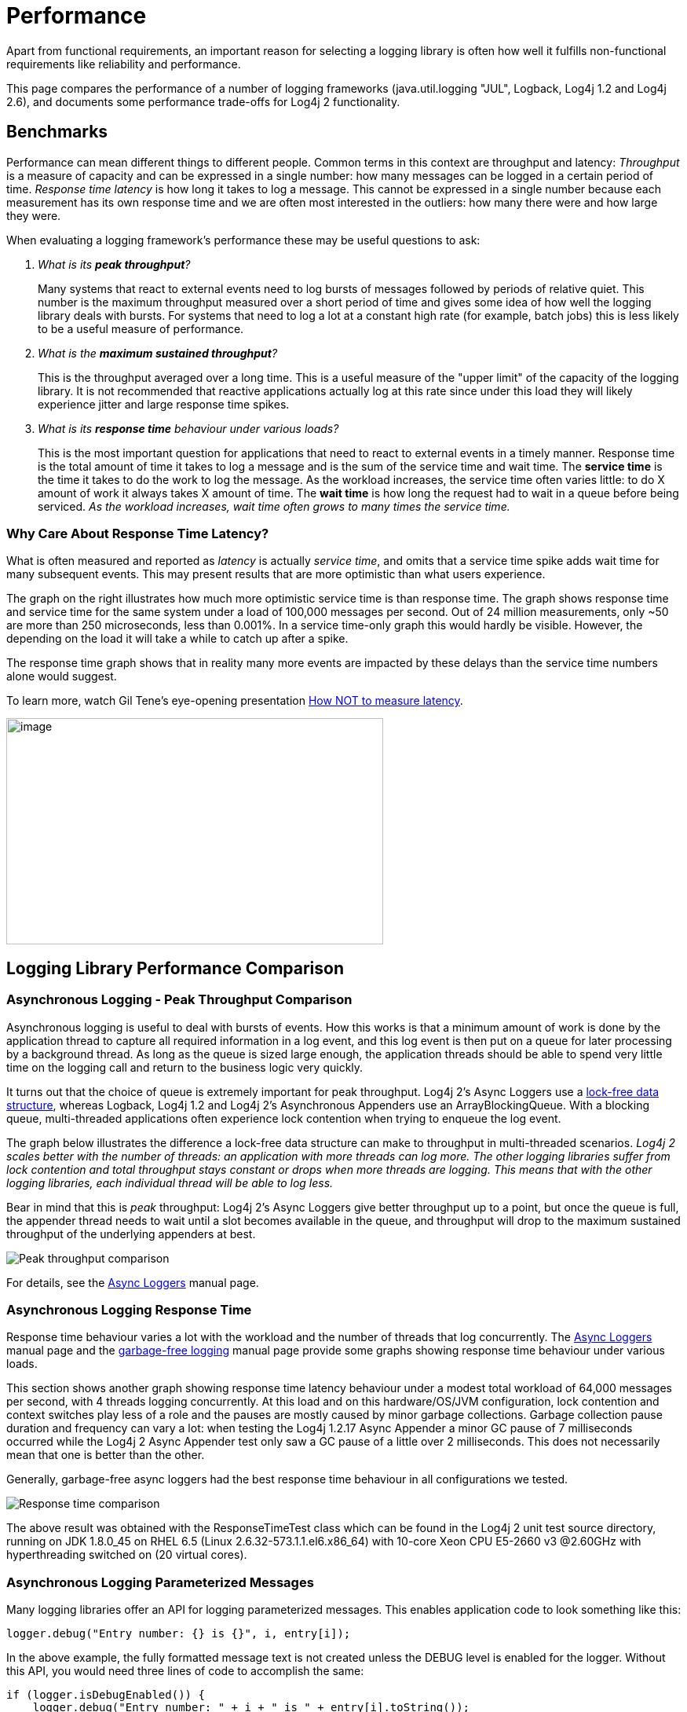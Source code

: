////
    Licensed to the Apache Software Foundation (ASF) under one or more
    contributor license agreements.  See the NOTICE file distributed with
    this work for additional information regarding copyright ownership.
    The ASF licenses this file to You under the Apache License, Version 2.0
    (the "License"); you may not use this file except in compliance with
    the License.  You may obtain a copy of the License at

         http://www.apache.org/licenses/LICENSE-2.0

    Unless required by applicable law or agreed to in writing, software
    distributed under the License is distributed on an "AS IS" BASIS,
    WITHOUT WARRANTIES OR CONDITIONS OF ANY KIND, either express or implied.
    See the License for the specific language governing permissions and
    limitations under the License.
////
= Performance

////
One of the often-cited arguments against logging is its
computational cost. This is a legitimate concern as even moderately
sized applications can generate thousands of log requests. Much
effort was spent measuring and tweaking logging performance. Log4j
claims to be fast and flexible: speed first, flexibility second.
////

Apart from functional requirements, an important reason for selecting a
logging library is often how well it fulfills non-functional
requirements like reliability and performance.

This page compares the performance of a number of logging frameworks
(java.util.logging "JUL", Logback, Log4j 1.2 and Log4j 2.6), and
documents some performance trade-offs for Log4j 2 functionality.

[#benchmarks]
== Benchmarks

Performance can mean different things to different people. Common terms
in this context are throughput and latency: _Throughput_ is a measure of
capacity and can be expressed in a single number: how many messages can
be logged in a certain period of time. _Response time latency_ is how
long it takes to log a message. This cannot be expressed in a single
number because each measurement has its own response time and we are
often most interested in the outliers: how many there were and how large
they were.

When evaluating a logging framework's performance these may be useful
questions to ask:

[qanda]
What is its *peak throughput*?::
Many systems that react to external
events need to log bursts of messages followed by periods of relative
quiet. This number is the maximum throughput measured over a short
period of time and gives some idea of how well the logging library deals
with bursts. For systems that need to log a lot at a constant high rate
(for example, batch jobs) this is less likely to be a useful measure of
performance.

What is the *maximum sustained throughput*?::
This is the throughput
averaged over a long time. This is a useful measure of the "upper limit"
of the capacity of the logging library. It is not recommended that
reactive applications actually log at this rate since under this load
they will likely experience jitter and large response time spikes.

What is its *response time* behaviour under various loads?::
This is the
most important question for applications that need to react to external
events in a timely manner. Response time is the total amount of time it
takes to log a message and is the sum of the service time and wait time.
The *service time* is the time it takes to do the work to log the
message. As the workload increases, the service time often varies
little: to do X amount of work it always takes X amount of time. The
*wait time* is how long the request had to wait in a queue before being
serviced. _As the workload increases, wait time often grows to many
times the service time._

[#responseTimeVsServiceTime]
=== Why Care About Response Time Latency?

What is often measured and reported as _latency_ is actually _service
time_, and omits that a service time spike adds wait time for many
subsequent events. This may present results that are more optimistic
than what users experience.

The graph on the right illustrates how much more optimistic service time
is than response time. The graph shows response time and service time
for the same system under a load of 100,000 messages per second. Out of
24 million measurements, only ~50 are more than 250 microseconds, less
than 0.001%. In a service time-only graph this would hardly be visible.
However, the depending on the load it will take a while to catch up
after a spike.

The response time graph shows that in reality many more events are
impacted by these delays than the service time numbers alone would
suggest.

To learn more, watch Gil Tene's eye-opening presentation
http://www.infoq.com/presentations/latency-response-time[How NOT to
measure latency].

image:ResponseTimeVsServiceTimeAsyncLoggers.png[image,width=480,height=288]

[#loglibComparison]
== Logging Library Performance Comparison

[#asyncLogging]
=== Asynchronous Logging - Peak Throughput Comparison

Asynchronous logging is useful to deal with bursts of events. How this
works is that a minimum amount of work is done by the application thread
to capture all required information in a log event, and this log event
is then put on a queue for later processing by a background thread. As
long as the queue is sized large enough, the application threads should
be able to spend very little time on the logging call and return to the
business logic very quickly.

It turns out that the choice of queue is extremely important for peak
throughput. Log4j 2's Async Loggers use a
https://lmax-exchange.github.io/disruptor/[lock-free data structure],
whereas Logback, Log4j 1.2 and Log4j 2's Asynchronous Appenders use an
ArrayBlockingQueue. With a blocking queue, multi-threaded applications
often experience lock contention when trying to enqueue the log event.

The graph below illustrates the difference a lock-free data structure
can make to throughput in multi-threaded scenarios. _Log4j 2 scales
better with the number of threads: an application with more threads can
log more. The other logging libraries suffer from lock contention and
total throughput stays constant or drops when more threads are logging.
This means that with the other logging libraries, each individual thread
will be able to log less._

Bear in mind that this is _peak_ throughput: Log4j 2's Async Loggers
give better throughput up to a point, but once the queue is full, the
appender thread needs to wait until a slot becomes available in the
queue, and throughput will drop to the maximum sustained throughput of
the underlying appenders at best.

image:async-throughput-comparison.png[Peak throughput comparison]

For details, see the xref:manual/async.adoc[Async Loggers] manual page.

[#asyncLoggingResponseTime]
=== Asynchronous Logging Response Time

Response time behaviour varies a lot with the workload and the number of
threads that log concurrently. The xref:manual/async.adoc#Latency[Async
Loggers] manual page and the
xref:manual/garbagefree.adoc#Latency[garbage-free logging] manual page
provide some graphs showing response time behaviour under various loads.

This section shows another graph showing response time latency behaviour
under a modest total workload of 64,000 messages per second, with 4
threads logging concurrently. At this load and on this hardware/OS/JVM
configuration, lock contention and context switches play less of a role
and the pauses are mostly caused by minor garbage collections. Garbage
collection pause duration and frequency can vary a lot: when testing the
Log4j 1.2.17 Async Appender a minor GC pause of 7 milliseconds occurred
while the Log4j 2 Async Appender test only saw a GC pause of a little
over 2 milliseconds. This does not necessarily mean that one is better
than the other.

Generally, garbage-free async loggers had the best response time
behaviour in all configurations we tested.

image:ResponseTimeAsyncLogging4Threads_16kEach.png[Response time comparison]

The above result was obtained with the ResponseTimeTest class which can
be found in the Log4j 2 unit test source directory, running on JDK
1.8.0_45 on RHEL 6.5 (Linux 2.6.32-573.1.1.el6.x86_64) with 10-core Xeon
CPU E5-2660 v3 @2.60GHz with hyperthreading switched on (20 virtual
cores).

[#asyncLoggingWithParams]
=== Asynchronous Logging Parameterized Messages

Many logging libraries offer an API for logging parameterized messages.
This enables application code to look something like this:

[source,java]
----
logger.debug("Entry number: {} is {}", i, entry[i]);
----

In the above example, the fully formatted message text is not created
unless the DEBUG level is enabled for the logger. Without this API, you
would need three lines of code to accomplish the same:

[source,java]
----
if (logger.isDebugEnabled()) {
    logger.debug("Entry number: " + i + " is " + entry[i].toString());
}
----

If the DEBUG level _is_ enabled, then at some point the message needs to
be formatted. When logging asynchronously, the message parameters may be
changed by the application thread before the background thread had a
chance to log the message. This would show the wrong values in the log
file. To prevent this, Log4j 2, Log4j 1.2 and Logback format the message
text in the application thread _before_ passing off the log event to the
background thread.

This is the safe thing to do, but the formatting has a performance cost.
The graph below compares the throughput of logging messages with
parameters using various logging libraries. These are all asynchronous
logging calls, so these numbers do not include the cost of disk I/O and
represent _peak_ throughput.

JUL (java.util.logging) does not have a built-in asynchronous Handler.
https://docs.oracle.com/javase/8/docs/api/java/util/logging/MemoryHandler.html[`MemoryHandler`]
is the nearest thing available so we included it here. MemoryHandler
does _not_ do the safe thing of taking a snapshot of the current
parameter state (it just keeps a reference to the original parameter
objects), and as a result it is very fast when single-threaded. However,
when more application threads are logging concurrently, the cost of lock
contention outweighs this gain.

In absolute numbers, _Log4j 2's Async Loggers perform well compared to
the other logging frameworks, but notice that the message formatting
cost increases sharply with the number of parameters. In this area,
Log4j 2 still has work to do to improve: we would like to keep this cost
more constant._

image:ParamMsgThrpt1-4T.png[image]

The results above are for JUL (java.util.logging) 1.8.0_45, Log4j 2.6,
Log4j 1.2.17 and Logback 1.1.7, and were obtained with the
http://openjdk.java.net/projects/code-tools/jmh/[JMH] Java benchmark
harness. See the AsyncAppenderLog4j1Benchmark,
AsyncAppenderLog4j2Benchmark, AsyncAppenderLogbackBenchmark,
AsyncLoggersBenchmark and the MemoryHandlerJULBenchmark source code in
the log4j-perf-test module.

[#asyncLoggingWithLocation]
=== Asynchronous Logging with Caller Location Information

Some layouts can show the class, method and line number in the
application where the logging call was made. In Log4j 2, examples of
such layout options are HTML
xref:manual/layouts.adoc#HtmlLocationInfo[locationInfo], or one of the patterns
xref:manual/layouts.adoc#PatternClass[%C or $class],
xref:manual/layouts.adoc#PatternFile[%F or %file],
xref:manual/layouts.adoc#PatternLocation[%l or %location],
xref:manual/layouts.adoc#PatternLine[%L or %line],
xref:manual/layouts.adoc#PatternMethod[%M or %method]. In order to provide
caller location information, the logging library will take a snapshot of
the stack, and walk the stack trace to find the location information.

The graph below shows the performance impact of capturing caller
location information when logging asynchronously from a single thread.
Our tests show that _capturing caller location has a similar impact
across all logging libraries, and slows down asynchronous logging by
about 30-100x_.

image:AsyncWithLocationThrpt1T-labeled.png[image]

The results above are for JUL (java.util.logging) 1.8.0_45, Log4j 2.6,
Log4j 1.2.17 and Logback 1.1.7, and were obtained with the
http://openjdk.java.net/projects/code-tools/jmh/[JMH] Java benchmark
harness. See the AsyncAppenderLog4j1LocationBenchmark,
AsyncAppenderLog4j2LocationBenchmark,
AsyncAppenderLogbackLocationBenchmark, AsyncLoggersLocationBenchmark and
the MemoryHandlerJULLocationBenchmark source code in the log4j-perf-test
module.

[#fileLoggingComparison]
=== Synchronous File Logging - Sustained Throughput Comparison

This section discusses the maximum sustained throughput of logging to a
file. In any system, the maximum sustained throughput is determined by
its slowest component. In the case of logging, this is the appender,
where the message formatting and disk I/O takes place. For this reason
we will look at simple _synchronous_ logging to a file, without queues
or background threads.

The graph below compares Log4j 2.6's RandomAccessFile appender to the
respective File appenders of Log4j 1.2.17, Logback 1.1.7 and Java util
logging (JUL) on Oracle Java 1.8.0_45. ImmediateFlush was set to false
for all loggers that support this. The JUL results are for the
XMLFormatter (which in our measurements was about twice as fast as the
SimpleFormatter).

_Log4j 2's sustained throughput drops a little when more threads are
logging simultaneously, but its fine-grained locking pays off and
throughput stays relatively high. The other logging frameworks'
throughput drops dramatically in multi-threaded applications: Log4j 1.2
has 1/4th of its single-threaded capacity, Logback has 1/10th of its
single-threaded capacity, and JUL steadily drops from 1/4th to 1/10th of
its single-threaded throughput as more threads are added._

image:SyncThroughputLoggerComparisonLinux.png[image]

The synchronous logging throughput results above are obtained with the
http://openjdk.java.net/projects/code-tools/jmh/[JMH] Java benchmark
harness. See the FileAppenderBenchmark source code in the log4j-perf-test
module.

=== Synchronous File Logging - Response Time Comparison

Response time for synchronous file logging varies a lot with the
workload and the number of threads. Below is a sample for a workload of
32,000 events per second, with 2 threads logging 16,000 events per
second each.

image:SynchronousFileResponseTime2T32k-labeled.png[image]

The above result was obtained with the ResponseTimeTest class which can
be found in the Log4j 2 unit test source directory, running on JDK
1.8.0_45 on RHEL 6.5 (Linux 2.6.32-573.1.1.el6.x86_64) with 10-core Xeon
CPU E5-2660 v3 @2.60GHz with hyperthreading switched on (20 virtual
cores).

////
TODO
=== Synchronous Socket Sustained Throughput Comparison

=== Synchronous Syslog Sustained Throughput Comparison
////

[#filtering]
=== Filtering by Level

The most basic filtering a logging framework provides is filtering by
log level. When logging is turned off entirely or just for a set of
Levels, the cost of a log request consists of a number of method
invocations plus an integer comparison. Unlike Log4j, Log4j 2 Loggers
don't "walk a hierarchy". Loggers point directly to the Logger
configuration that best matches the Logger's name. This incurs extra
overhead when the Logger is first created but reduces the overhead every
time the Logger is used.

=== Advanced Filtering

Both Logback and Log4j 2 support advanced filtering. Logback calls them
TurboFilters while Log4j 2 has a single Filter object. Advanced
filtering provides the capability to filter LogEvents using more than
just the Level before the events are passed to Appenders. However, this
flexibility does come with some cost. Since multi-threading can also
have an impact on the performance of advanced filtering, the chart below
shows the difference in performance of filtering based on a Marker or a
Marker's parent.

The "Simple Marker" comparison checks to see if a Marker that has no
references to other markers matches the requested Marker. The "Parent
Marker" comparison checks to see if a Marker that does have references
to other markers matches the requested Marker.

It appears that coarse-grained synchronization in SLF4J can impact
performance in multi-threaded scenarios. See
http://jira.qos.ch/browse/SLF4J-240[SLF4J-240].

image:MarkerFilterCostComparison.png[image]

Log4j and Logback also support filtering on a value in the Log4j
ThreadContext vs filtering in Logback on a value in the MDC. The graph
below shows that the performance difference between Log4j 2 and Logback
is small for the ThreadContext filter.

image:ThreadContextFilterCostComparison.png[image]

The Filter comparison results above are obtained with the
http://openjdk.java.net/projects/code-tools/jmh/[JMH] Java benchmark
harness. See the MarkerFilterBenchmark and MDCFilterBenchmark in the
log4j-perf-test module for details on these benchmarks.

[#tradeoffs]
== Trade-offs

[#whichAppender]
=== Which Log4j 2 Appender to Use?

Assuming that you selected Log4j 2 as your logging framework, next you
may be interested in learning what the performance trade-offs are for
selecting a specific Log4j 2 configuration. For example, there are three
appenders for logging to a file: the File, RandomAccessFile and
MemoryMappedFile appenders. Which one should you use?

If performance is all you care about, the graphs below show your best
choice is either the MemoryMappedFile appender or the RandomAccessFile
appender. Some things to bear in mind:

* MemoryMappedFile appender does not have a rolling variant yet.
* When the log file size exceeds the MemoryMappedFile's region length,
the file needs to be remapped. This can be a very expensive operation,
taking several seconds if the region is large.
* MemoryMappedFile appender creates a presized file from the beginning
and fills it up gradually. This can confuse tools like `tail`; many such
tools don't work very well with memory mapped files.
* On Windows, using a tool like `tail` on a file created by
RandomAccessFile appender can hold a lock on this file which may prevent
Log4j from opening the file again when the application is restarted. In
a development environment where you expect to restart your application
regularly while using tools like tail to view the log file contents, the
File appender may be a reasonable trade-off between performance and
flexibility. For production environments performance may have higher
priority.

The graph below shows sustained throughput for the console and file
appenders in Log4j 2.6, and for reference also provides the 2.5
performance.

It turns out that the garbage-free text encoding logic in 2.6 gives
these appenders a performance boost compared to Log4j 2.5. It used to be
that the RandomAccessFile appender was significantly faster, especially
in multi-threaded scenarios, but with the 2.6 release the File appender
performance has improved and the performance difference between these
two appender is smaller.

Another takeaway is just how much of a performance drag logging to the
console can be. Considering logging to a file and using a tool like
`tail` to watch the file change in real time.

image:Log4j2AppenderThroughputComparison-linux.png[image]

On Windows, the results are similar but the RandomAccessFile and
MemoryMappedFile appenders outperform the plain File appender in
multi-threaded scenarios. The absolute numbers are higher on Windows: we
don't know why but it looks like Windows handles lock contention better
than Linux.

image:Log4j2AppenderThroughputComparison-windows.png[image]

The Log4j 2 appender comparison results above are obtained with the
http://openjdk.java.net/projects/code-tools/jmh/[JMH] Java benchmark
harness. See the Log4j2AppenderComparisonBenchmark source code in the
log4j-perf-test module.

////
The user should be aware of the following performance issues.

=== Logging performance when logging is turned off.

When logging is turned off entirely or just for a set of Levels, the
cost of a log request consists of two method invocations plus an integer
comparison. On a 2.53 GHz Intel Core 2 Duo MacBook Pro calling
isDebugEnabled 10 million times produces an average result in
nanoseconds of:

....
            Log4j: 4
            Logback: 5
            Log4j 2: 3

....

The numbers above will vary slightly from run to run so the only
conclusion that should be drawn is that all 3 frameworks perform
similarly on this task.

However, The method invocation involves the "hidden" cost of parameter
construction.

For example,

....
              logger.debug("Entry number: " + i + " is " + String.valueOf(entry[i]));

....

incurs the cost of constructing the message parameter, i.e. converting
both integer `i` and `entry[i]` to a String, and concatenating
intermediate strings, regardless of whether the message will be logged
or not. This cost of parameter construction can be quite high and it
depends on the size of the parameters involved. A comparison run on the
same hardware as above yields:

....
            Log4j: 188
            Logback: 183
            Log4j 2: 188

....

Again, no conclusion should be drawn regarding relative differences
between the frameworks on this task, but it should be obvious that it is
considerably more expensive than simply testing the level.

The best approach to avoid the cost of parameter construction is to use
Log4j 2's formatting capabilities. For example, instead of the above
write:

....
            logger.debug("Entry number: {} is {}", i, entry[i]);

....

Using this approach, a comparison run again on the same hardware
produces:

....
            Log4j: Not supported
            Logback: 9
            Log4j 2: 4

....

These results show that the difference in performance between the call
to isDebugEnabled and logger.debug is barely discernible.

In some circumstances one of the parameters to logger.debug will be a
costly method call that should be avoided if debugging is disabled. In
those cases write:

....
            if(logger.isDebugEnabled() {
                logger.debug("Entry number: " + i + " is " + entry[i].toString());
            }

....

This will not incur the cost of whatever the toString() method needs to
do if debugging is disabled. On the other hand, if the logger is enabled
for the debug level, it will incur twice the cost of evaluating whether
the logger is enabled or not: once in `isDebugEnabled` and once in
`debug`. This is an insignificant overhead because evaluating a logger
takes about 1% of the time it takes to actually log.

Certain users resort to pre-processing or compile-time techniques to
compile out all log statements. This leads to perfect performance
efficiency with respect to logging. However, since the resulting
application binary does not contain any log statements, logging cannot
be turned on for that binary. This seems to be a disproportionate price
to pay in exchange for a small performance gain.

The performance of deciding whether to log or not to log when logging is
turned on.
^^^^^^^^^^^^^^^^^^^^^^^^^^^^^^^^^^^^^^^^^^^^^^^^^^^^^^^^^^^^^^^^^^^^^^^^^^^^^^^^^^^

Unlike Log4j, Log4j 2 Loggers don't "walk a hierarchy". Loggers point
directly to the Logger configuration that best matches the Logger's
name. This incurs extra overhead when the Logger is first created but
reduces the overhead every time the Logger is used.

=== Actually outputting log messages

This is the cost of formatting the log output and sending it to its
target destination. Here again, a serious effort was made to make
layouts (formatters) perform as quickly as possible. The same is true
for appenders. One of the fundamental tenets of Log4j 2 is to use
immutable objects whenever possible and to lock at the lowest
granularity possible. However, the cost of actually formatting and
delivering log events will never be insignificant. For example, the
results of writing to a simple log file using the same format using
Log4j, Logback and Log4j 2 are:

....
              Log4j: 1651
              Logback: 1419
              Log4j 2.0: 1542

....

As with many of the other results on this page the differences between
the frameworks above should be considered insignificant. The values will
change somewhat on each execution and changing the order the frameworks
are tested or adding calls to System.gc() between the tests can cause a
variation in the reported times. However, these results show that
actually writing out the events can be at least 1000 times more
expensive than when they are disabled, so it is always recommended to
take advantage of Log4j 2's fine-grained filtering capabilities.
////
